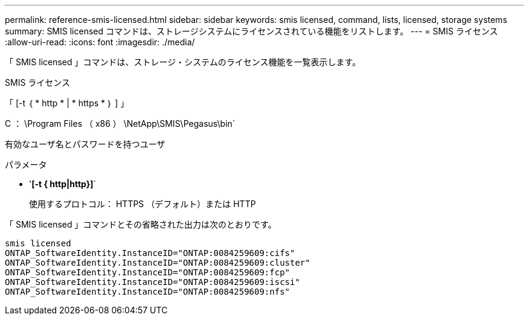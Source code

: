 ---
permalink: reference-smis-licensed.html 
sidebar: sidebar 
keywords: smis licensed, command, lists, licensed, storage systems 
summary: SMIS licensed コマンドは、ストレージシステムにライセンスされている機能をリストします。 
---
= SMIS ライセンス
:allow-uri-read: 
:icons: font
:imagesdir: ./media/


[role="lead"]
「 SMIS licensed 」コマンドは、ストレージ・システムのライセンス機能を一覧表示します。

SMIS ライセンス

「 [-t ｛ * http * | * https * ｝ ] 」

C ： \Program Files （ x86 ） \NetApp\SMIS\Pegasus\bin`

有効なユーザ名とパスワードを持つユーザ

.パラメータ
* '*[-t { http|http}]*`
+
使用するプロトコル： HTTPS （デフォルト）または HTTP



「 SMIS licensed 」コマンドとその省略された出力は次のとおりです。

[listing]
----
smis licensed
ONTAP_SoftwareIdentity.InstanceID="ONTAP:0084259609:cifs"
ONTAP_SoftwareIdentity.InstanceID="ONTAP:0084259609:cluster"
ONTAP_SoftwareIdentity.InstanceID="ONTAP:0084259609:fcp"
ONTAP_SoftwareIdentity.InstanceID="ONTAP:0084259609:iscsi"
ONTAP_SoftwareIdentity.InstanceID="ONTAP:0084259609:nfs"
----